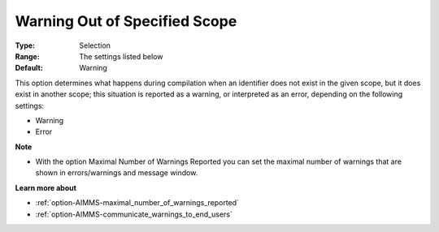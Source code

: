 

.. _option-AIMMS-warning_out_of_specified_scope:


Warning Out of Specified Scope
==============================



:Type:	Selection	
:Range:	The settings listed below	
:Default:	Warning		



This option determines what happens during compilation when an identifier does not exist in the given scope, but it does exist in another scope; this situation is reported as a warning, or interpreted as an error, depending on the following settings:



*	Warning
*	Error




**Note** 

*	With the option Maximal Number of Warnings Reported you can set the maximal number of warnings that are shown in errors/warnings and message window.




**Learn more about** 

*	:ref:`option-AIMMS-maximal_number_of_warnings_reported` 
*	:ref:`option-AIMMS-communicate_warnings_to_end_users` 







